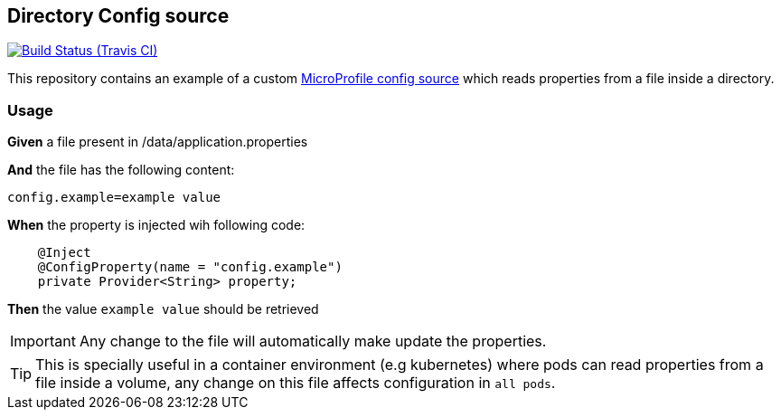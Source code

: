 == Directory Config source

image:https://travis-ci.org/rmpestano/directory-config-source.svg[Build Status (Travis CI), link=https://travis-ci.org/rmpestano/directory-config-source]

This repository contains an example of a custom https://www.phillip-kruger.com/post/microprofile_config/[MicroProfile config source^] which reads properties from a file inside a directory.
 
=== Usage


*Given* a file present in /data/application.properties 

*And* the file has the following content:

----
config.example=example value
----
 
*When* the property is injected wih following code:

[source,java,linenums]
----
    @Inject
    @ConfigProperty(name = "config.example")
    private Provider<String> property;
----

*Then* the value `example value` should be retrieved

IMPORTANT: Any change to the file will automatically make update the properties.

TIP: This is specially useful in a container environment (e.g kubernetes) where pods can read properties from a file inside a volume, any change on this file affects configuration in `all pods`.

 

